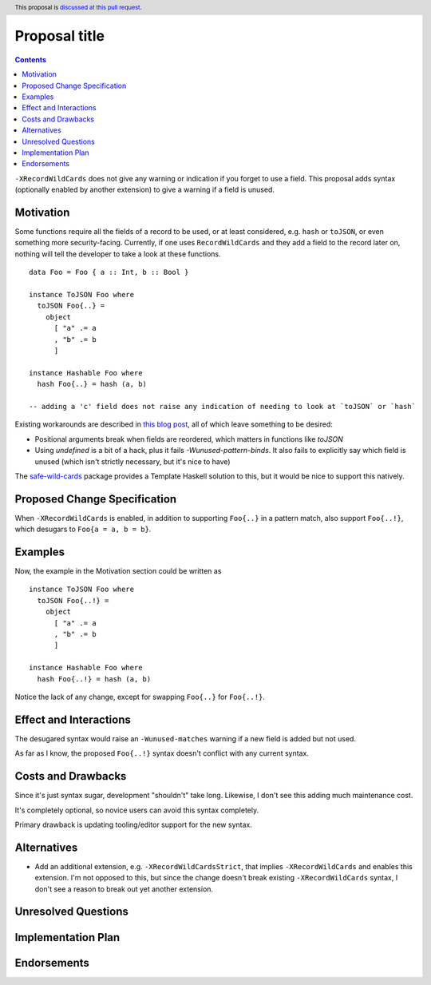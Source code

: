 Proposal title
==============

.. author:: Brandon Chinn
.. date-accepted:: Leave blank. This will be filled in when the proposal is accepted.
.. ticket-url:: Leave blank. This will eventually be filled with the
                ticket URL which will track the progress of the
                implementation of the feature.
.. implemented:: Leave blank. This will be filled in with the first GHC version which
                 implements the described feature.
.. highlight:: haskell
.. header:: This proposal is `discussed at this pull request <https://github.com/ghc-proposals/ghc-proposals/pull/436>`_.
.. contents::

``-XRecordWildCards`` does not give any warning or indication if you forget to use a field. This proposal adds syntax (optionally enabled by another extension) to give a warning if a field is unused.


Motivation
----------

Some functions require all the fields of a record to be used, or at least considered, e.g. ``hash`` or ``toJSON``, or even something more security-facing. Currently, if one uses ``RecordWildCards`` and they add a field to the record later on, nothing will tell the developer to take a look at these functions.

::

 data Foo = Foo { a :: Int, b :: Bool }
 
 instance ToJSON Foo where
   toJSON Foo{..} =
     object
       [ "a" .= a
       , "b" .= b
       ]
       
 instance Hashable Foo where
   hash Foo{..} = hash (a, b)
 
 -- adding a 'c' field does not raise any indication of needing to look at `toJSON` or `hash`

Existing workarounds are described in `this blog post <https://cs-syd.eu/posts/2021-09-10-undefined-trick>`_, all of which leave something to be desired:

* Positional arguments break when fields are reordered, which matters in functions like `toJSON`
* Using `undefined` is a bit of a hack, plus it fails `-Wunused-pattern-binds`. It also fails to explicitly say which field is unused (which isn't strictly necessary, but it's nice to have)

The `safe-wild-cards <https://hackage.haskell.org/package/safe-wild-cards>`_ package provides a Template Haskell solution to this, but it would be nice to support this natively.

Proposed Change Specification
-----------------------------

When ``-XRecordWildCards`` is enabled, in addition to supporting ``Foo{..}`` in a pattern match, also support ``Foo{..!}``, which desugars to ``Foo{a = a, b = b}``.

Examples
--------

Now, the example in the Motivation section could be written as

::

 instance ToJSON Foo where
   toJSON Foo{..!} =
     object
       [ "a" .= a
       , "b" .= b
       ]
       
 instance Hashable Foo where
   hash Foo{..!} = hash (a, b)
   
Notice the lack of any change, except for swapping ``Foo{..}`` for ``Foo{..!}``.


Effect and Interactions
-----------------------
The desugared syntax would raise an ``-Wunused-matches`` warning if a new field is added but not used.

As far as I know, the proposed ``Foo{..!}`` syntax doesn't conflict with any current syntax.


Costs and Drawbacks
-------------------
Since it's just syntax sugar, development "shouldn't" take long. Likewise, I don't see this adding much maintenance cost.

It's completely optional, so novice users can avoid this syntax completely.

Primary drawback is updating tooling/editor support for the new syntax.


Alternatives
------------

* Add an additional extension, e.g. ``-XRecordWildCardsStrict``, that implies ``-XRecordWildCards`` and enables this extension. I'm not opposed to this, but since the change doesn't break existing ``-XRecordWildCards`` syntax, I don't see a reason to break out yet another extension.

Unresolved Questions
--------------------


Implementation Plan
-------------------

Endorsements
-------------
